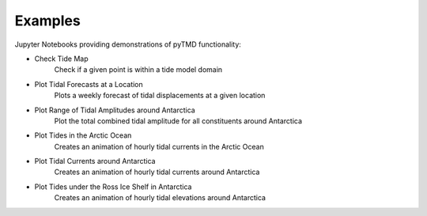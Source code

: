 .. _examples:

========
Examples
========

Jupyter Notebooks providing demonstrations of pyTMD functionality:

- Check Tide Map |github check| |nbviewer check|
    Check if a given point is within a tide model domain
- Plot Tidal Forecasts at a Location |github forecasts| |nbviewer forecasts|
    Plots a weekly forecast of tidal displacements at a given location
- Plot Range of Tidal Amplitudes around Antarctica |github range| |nbviewer range|
    Plot the total combined tidal amplitude for all constituents around Antarctica
- Plot Tides in the Arctic Ocean |github arctic| |nbviewer arctic|
    Creates an animation of hourly tidal currents in the Arctic Ocean
- Plot Tidal Currents around Antarctica |github currents| |nbviewer currents|
    Creates an animation of hourly tidal currents around Antarctica
- Plot Tides under the Ross Ice Shelf in Antarctica |github ross| |nbviewer ross|
    Creates an animation of hourly tidal elevations around Antarctica


.. |github check| image:: https://img.shields.io/badge/GitHub-view-6f42c1?style=flat&logo=Github
   :target: https://github.com/tsutterley/pyTMD/blob/main/notebooks/Check\ Tide\ Map.ipynb

.. |nbviewer check| image:: https://raw.githubusercontent.com/jupyter/design/master/logos/Badges/nbviewer_badge.svg
   :target: https://nbviewer.jupyter.org/github/tsutterley/pyTMD/blob/main/notebooks/Check\ Tide\ Map.ipynb

.. |github forecasts| image:: https://img.shields.io/badge/GitHub-view-6f42c1?style=flat&logo=Github
   :target: https://github.com/tsutterley/pyTMD/blob/main/notebooks/Plot\ Tide\ Forecasts.ipynb

.. |nbviewer forecasts| image:: https://raw.githubusercontent.com/jupyter/design/master/logos/Badges/nbviewer_badge.svg
   :target: https://nbviewer.jupyter.org/github/tsutterley/pyTMD/blob/main/notebooks/Plot\ Tide\ Forecasts.ipynb

.. |github currents| image:: https://img.shields.io/badge/GitHub-view-6f42c1?style=flat&logo=Github
   :target: https://github.com/tsutterley/pyTMD/blob/main/notebooks/Plot\ Antarctic\ Tidal\ Currents.ipynb

.. |nbviewer currents| image:: https://raw.githubusercontent.com/jupyter/design/master/logos/Badges/nbviewer_badge.svg
   :target: https://nbviewer.jupyter.org/github/tsutterley/pyTMD/blob/main/notebooks/Plot\ Antarctic\ Tidal\ Currents.ipynb

.. |github range| image:: https://img.shields.io/badge/GitHub-view-6f42c1?style=flat&logo=Github
   :target: https://github.com/tsutterley/pyTMD/blob/main/notebooks/Plot\ Antarctic\ Tide\ Range.ipynb

.. |nbviewer range| image:: https://raw.githubusercontent.com/jupyter/design/master/logos/Badges/nbviewer_badge.svg
   :target: https://nbviewer.jupyter.org/github/tsutterley/pyTMD/blob/main/notebooks/Plot\ Antarctic\ Tide\ Range.ipynb

.. |github arctic| image:: https://img.shields.io/badge/GitHub-view-6f42c1?style=flat&logo=Github
   :target: https://github.com/tsutterley/pyTMD/blob/main/notebooks/Plot\ Arctic\ Ocean\ Map.ipynb

.. |nbviewer arctic| image:: https://raw.githubusercontent.com/jupyter/design/master/logos/Badges/nbviewer_badge.svg
   :target: https://nbviewer.jupyter.org/github/tsutterley/pyTMD/blob/main/notebooks/Plot\ Arctic\ Ocean\ Map.ipynb

.. |github ross| image:: https://img.shields.io/badge/GitHub-view-6f42c1?style=flat&logo=Github
   :target: https://github.com/tsutterley/pyTMD/blob/main/notebooks/Plot\ Ross\ Ice\ Shelf\ Map.ipynb

.. |nbviewer ross| image:: https://raw.githubusercontent.com/jupyter/design/master/logos/Badges/nbviewer_badge.svg
   :target: https://nbviewer.jupyter.org/github/tsutterley/pyTMD/blob/main/notebooks/Plot\ Ross\ Ice\ Shelf\ Map.ipynb